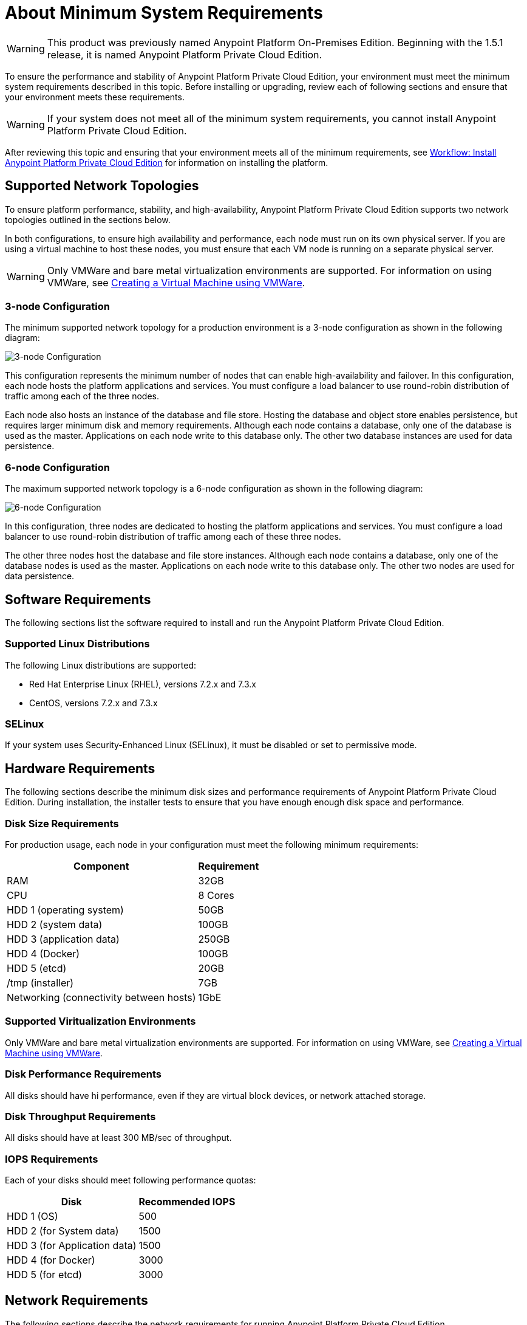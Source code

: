 = About Minimum System Requirements

[WARNING]
This product was previously named Anypoint Platform On-Premises Edition. Beginning with the 1.5.1 release, it is named Anypoint Platform Private Cloud Edition.

To ensure the performance and stability of Anypoint Platform Private Cloud Edition, your environment must meet the minimum system requirements described in this topic. Before installing or upgrading, review each of following sections and ensure that your environment meets these requirements.

[WARNING]
If your system does not meet all of the minimum system requirements, you cannot install Anypoint Platform Private Cloud Edition.

After reviewing this topic and ensuring that your environment meets all of the minimum requirements, see link:install-workflow[Workflow: Install Anypoint Platform Private Cloud Edition] for information on installing the platform.


[[supported-top]]
== Supported Network Topologies

To ensure platform performance, stability, and high-availability, Anypoint Platform Private Cloud Edition supports two network topologies outlined in the sections below.

In both configurations, to ensure high availability and performance, each node must run on its own physical server. If you are using a virtual machine to host these nodes, you must ensure that each VM node is running on a separate physical server.

[WARNING]
Only VMWare and bare metal virtualization environments are supported. For information on using VMWare, see link:prereq-create-vm-vmware[Creating a Virtual Machine using VMWare].

=== 3-node Configuration

The minimum supported network topology for a production environment is a 3-node configuration as shown in the following diagram:

image:prereqs-priv-cloud-3-node.png["3-node Configuration"]

This configuration represents the minimum number of nodes that can enable high-availability and failover. In this configuration, each node hosts the platform applications and services. You must configure a load balancer to use round-robin distribution of traffic among each of the three nodes.

Each node also hosts an instance of the database and file store. Hosting the database and object store enables persistence, but requires larger minimum disk and memory requirements. Although each node contains a database, only one of the database is used as the master. Applications on each node write to this database only. The other two database instances are used for data persistence.

=== 6-node Configuration

The maximum supported network topology is a 6-node configuration as shown in the following diagram:

image:prereqs-priv-cloud-6-node.png["6-node Configuration"]

In this configuration, three nodes are dedicated to hosting the platform applications and services. You must configure a load balancer to use round-robin distribution of traffic among each of these three nodes.

The other three nodes host the database and file store instances. Although each node contains a database, only one of the database nodes is used as the master. Applications on each node write to this database only. The other two nodes are used for data persistence.

[[software-req]]
== Software Requirements

The following sections list the software required to install and run the Anypoint Platform Private Cloud Edition.

=== Supported Linux Distributions

The following Linux distributions are supported:

* Red Hat Enterprise Linux (RHEL), versions 7.2.x and 7.3.x
* CentOS, versions 7.2.x and 7.3.x

=== SELinux

If your system uses Security-Enhanced Linux (SELinux), it must be disabled or set to permissive mode.



[[hardware-req]]
== Hardware Requirements

The following sections describe the minimum disk sizes and performance requirements of Anypoint Platform Private Cloud Edition. During installation, the installer tests to ensure that you have enough enough disk space and performance.

=== Disk Size Requirements

For production usage, each node in your configuration must meet the following minimum requirements:

[%header%autowidth.spread]
|===
| Component |Requirement
|RAM |32GB
|CPU |8 Cores
|HDD 1 (operating system) |50GB
|HDD 2 (system data) | 100GB
|HDD 3 (application data)| 250GB
|HDD 4 (Docker) | 100GB
|HDD 5 (etcd) | 20GB
|/tmp (installer) | 7GB
|Networking (connectivity between hosts)  |1GbE
|===

=== Supported Viritualization Environments

Only VMWare and bare metal virtualization environments are supported. For information on using VMWare, see link:prereq-create-vm-vmware[Creating a Virtual Machine using VMWare].

=== Disk Performance Requirements

All disks should have hi performance, even if they are virtual block devices, or network attached storage.

=== Disk Throughput Requirements

All disks should have at least 300 MB/sec of throughput.

=== IOPS Requirements

Each of your disks should meet following performance quotas:

[%header%autowidth.spread]
|===
| Disk |Recommended IOPS
|HDD 1 (OS) |500
|HDD 2 (for System data) | 1500
|HDD 3 (for Application data)| 1500
|HDD 4 (for Docker) | 3000
|HDD 5 (for etcd) | 3000
|===


[[network-req]]
== Network Requirements

The following sections describe the network requirements for running Anypoint Platform Private Cloud Edition.

=== Static IPs

All servers in the cluster should have static private IPv4 assigned to them, these must persist after server restarts. If IP addresses are not persistent between reboots, the cluster may enter a failed state.

=== VXLAN

The version of Kubernetes supported by Anypoint Platform Private Cloud Edition uses an overlay VXLAN and UDP transport to encapsulate traffic. There is direct communication between components of the cluster via TCP. The table below shows the ports used for inter-host communication. You must ensure that all of these ports are configured correctly.

[%header%autowidth.spread]
|===
|Protocol |Port/Range |Purpose
|TCP | 2379, 2380, 4001, 7001 | etcd distributed database
|TCP | 4242 | Innstaller
|TCP | 6060 | Health check
|TCP | 6443 | Kubernetes API server
|TCP | 7373 | Serf RPC agent
|TCP | 8080 | Kubernetes API server
|TCP | 10248-10255 | Kubernetes Kubelet
|TCP | 5000 | Docker registry
|TCP | 3008-3010, 3022-3025, 3080, 7469, 7575| Cluster control plane
|TCP | 7000, 7011, 7199, 9042, 9160 | Cassandra
|TCP | 18080, 18443 | Object store cluster
|TCP | 5431-5435, 5973 | Database cluster
|TCP | 30000-32767 | Internal services port range
|TCP | 61008-61010 | Installer port ranges (only used during install)
|TCP | 61022-61024 | Installer port ranges (only used during install)
|UDP | 8472 | Overlay VXLAN network
|===

=== NAT Traffic Requirements

In some situation, the Kubernetes overlay network uses NAT. NAT requires that servers be able to send and receive packages with a source and destination that is different from server’s internal IP.

=== SSL Certificate Requirements

In order to use the Anypoint Platform Private Cloud Edition, you must provide SSL credentials. You can upload a certificate through the Anypoint Platform UI, see link:/access-management/private-cloud-edition-features#security[Private Cloud Edition features]. This certificate must be trusted by every machine that is connected to the platform.

[WARNING]
You must register the same SSL certificate on every server containing Mule Runtimes that are managed by your installation.

=== SMTP Server Requirements

Your network must include an SMTP server to manage e-mail alerts that are triggered by the platform. See link:/access-management/private-cloud-edition-features#smtp[Private Cloud Edition Features] for information on configuring SMTP for the Anypoint Platform.

== Device Requirements


Anypoint Platform Private Cloud Edition requires the following devices. You must assign two dedicated devices: one as a system state directory, and the other as a target for Docker devicemapper configuration. These two devices must exist on every node of your cluster.

* **Anypoint System Data Device**: stores system configuration and metadata, for example, database and packages. As package sizes can be arbitrary large, it is important to estimate the minimum size requirements and allocate enough space as a dedicated device before installation.

* **etcd Device**: provids dedicated storage for a distributed database used for cluster coordination. It does not require much space, 20GB should be enough.

* **Application Data Device**: stores application configuration and data. The amount of space required should be at minimum 250GB, but might vary depending on your specific use case. It is important to estimate the minimum size requirements and allocate enough space as a dedicated device ahead of time.

* **Docker Device**: used by Docker’s Device Mapper storage driver.

== See Also

* link:prereq-workflow[Workflow: Install and Verify Prerequisites]
* link:install-workflow[Workflow: Install Anypoint Platform Private Cloud Edition]
